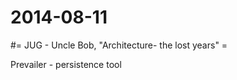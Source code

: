 #+FILETAGS: :vimwiki:

* 2014-08-11
#= JUG - Uncle Bob, "Architecture- the lost years" =



Prevailer - persistence tool
